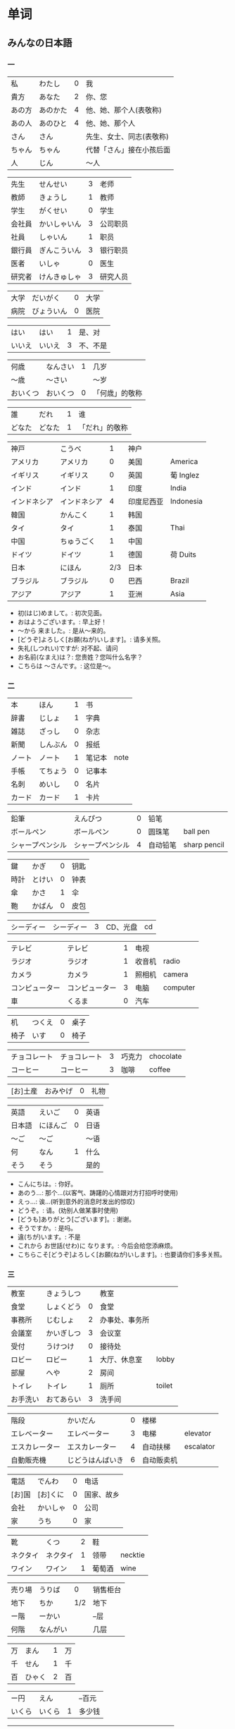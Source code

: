* 单词
** みんなの日本語
*** 一
| 私     | わたし   | 0 | 我                       |
| 貴方   | あなた   | 2 | 你、您                   |
| あの方 | あのかた | 4 | 他、她、那个人(表敬称)   |
| あの人 | あのひと | 4 | 他、她、那个人           |
| さん   | さん     |   | 先生、女士、同志(表敬称) |
| ちゃん | ちゃん   |   | 代替「さん」接在小孩后面 |
| 人     | じん     |   | 〜人                     |

| 先生   | せんせい     | 3 | 老师     |
| 教師   | きょうし     | 1 | 教师     |
| 学生   | がくせい     | 0 | 学生     |
| 会社員 | かいしゃいん | 3 | 公司职员 |
| 社員   | しゃいん     | 1 | 职员     |
| 銀行員 | ぎんこういん | 3 | 银行职员 |
| 医者   | いしゃ       | 0 | 医生     |
| 研究者 | けんきゅしゃ | 3 | 研究人员 |

| 大学 | だいがく   | 0 | 大学 |
| 病院 | びょういん | 0 | 医院 |

| はい   | はい   | 1 | 是、对   |
| いいえ | いいえ | 3 | 不、不是 |

| 何歳     | なんさい | 1 | 几岁           |
| 〜歳     | 〜さい   |   | 〜岁           |
| おいくつ | おいくつ | 0 | 「何歳」的敬称 |

| 誰     | だれ   | 1 | 谁             |
| どなた | どなた | 1 | 「だれ」的敬称 |

| 神戸         | こうべ       |   1 | 神户       |           |
| アメリカ     | アメリカ     |   0 | 美国       | America   |
| イギリス     | イギリス     |   0 | 英国       | 葡 Inglez |
| インド       | インド       |   1 | 印度       | India     |
| インドネシア | インドネシア |   4 | 印度尼西亚 | Indonesia |
| 韓国         | かんこく     |   1 | 韩国       |           |
| タイ         | タイ         |   1 | 泰国       | Thai      |
| 中国         | ちゅうごく   |   1 | 中国       |           |
| ドイツ       | ドイツ       |   1 | 德国       | 荷 Duits  |
| 日本         | にほん       | 2/3 | 日本       |           |
| ブラジル     | ブラジル     |   0 | 巴西       | Brazil    |
| アジア       | アジア       |   1 | 亚洲       | Asia      |

- 初(はじ)めまして。: 初次见面。
- おはようございます。: 早上好！
- 〜から 来ました。: 是从～来的。
- [どうぞ]よろしく[お願(ねが)いします]。: 请多关照。
- 失礼(しつれい)ですが: 对不起、请问
- お名前(なまえ)は？: 您贵姓？您叫什么名字？
- こちらは 〜さんです。: 这位是～。

*** 二
| 本     | ほん     | 1 | 书     |      |
| 辞書   | じしょ   | 1 | 字典   |      |
| 雑誌   | ざっし   | 0 | 杂志   |      |
| 新聞   | しんぶん | 0 | 报纸   |      |
| ノート | ノート   | 1 | 笔记本 | note |
| 手帳   | てちょう | 0 | 记事本 |      |
| 名刺   | めいし   | 0 | 名片   |      |
| カード | カード   | 1 | 卡片   |      |

| 鉛筆             | えんぴつ         | 0 | 铅笔     |              |
| ボールペン       | ボールペン       | 0 | 圆珠笔   | ball pen     |
| シャープペンシル | シャープペンシル | 4 | 自动铅笔 | sharp pencil |

| 鍵   | かぎ   | 0 | 钥匙 |
| 時計 | とけい | 0 | 钟表 |
| 傘   | かさ   | 1 | 伞   |
| 鞄   | かばん | 0 | 皮包 |

| シーディー | シーディー | 3 | CD、光盘 | cd |

| テレビ         | テレビ         | 1 | 电视   |          |
| ラジオ         | ラジオ         | 1 | 收音机 | radio    |
| カメラ         | カメラ         | 1 | 照相机 | camera   |
| コンピューター | コンピューター | 3 | 电脑   | computer |
| 車             | くるま         | 0 | 汽车   |          |

| 机   | つくえ | 0 | 桌子 |
| 椅子 | いす   | 0 | 椅子 |

| チョコレート | チョコレート | 3 | 巧克力 | chocolate |
| コーヒー     | コーヒー     | 3 | 咖啡   | coffee    |

| [お]土産 | おみやげ | 0 | 礼物 |

| 英語   | えいご   | 0 | 英语 |
| 日本語 | にほんご | 0 | 日语 |
| 〜ご   | 〜ご     |   | 〜语 |
| 何     | なん     | 1 | 什么 |
| そう   | そう     |   | 是的 |

- こんにちは。: 你好。
- あのう...: 那个...(以客气、踌躇的心情跟对方打招呼时使用)
- えっ...: 诶...(听到意外的消息时发出的惊叹)
- どうぞ。: 请。(劝别人做某事时使用)
- [どうも]ありがとう[ございます]。: 谢谢。
- そうですか。: 是吗。
- 違(ちが)います。: 不是
- これから お世話(せわ)に なります。: 今后会给您添麻烦。
- こちらこそ[どうぞ]よろしく[お願(ねが)いします]。: 也要请你们多多关照。

*** 三
| 教室     | きょうしつ |   | 教室           |        |
| 食堂     | しょくどう | 0 | 食堂           |        |
| 事務所   | じむしょ   | 2 | 办事处、事务所 |        |
| 会議室   | かいぎしつ | 3 | 会议室         |        |
| 受付     | うけつけ   | 0 | 接待处         |        |
| ロビー   | ロビー     | 1 | 大厅、休息室   | lobby  |
| 部屋     | へや       | 2 | 房间           |        |
| トイレ   | トイレ     | 1 | 厕所           | toilet |
| お手洗い | おてあらい | 3 | 洗手间         |        |

| 階段           | かいだん         | 0 | 楼梯       |           |
| エレベーター   | エレベーター     | 3 | 电梯       | elevator  |
| エスカレーター | エスカレーター   | 4 | 自动扶梯   | escalator |
| 自動販売機     | じどうはんばいき | 6 | 自动贩卖机 |           |


| 電話   | でんわ   | 0 | 电话       |
| [お]国 | [お]くに | 0 | 国家、故乡 |
| 会社   | かいしゃ | 0 | 公司       |
| 家     | うち     | 0 | 家         |

| 靴       | くつ     | 2 | 鞋     |         |
| ネクタイ | ネクタイ | 1 | 领带   | necktie |
| ワイン   | ワイン   | 1 | 葡萄酒 | wine    |

| 売り場 | うりば   |   0 | 销售柜台 |
| 地下   | ちか     | 1/2 | 地下     |
| ー階   | ーかい   |     | --层     |
| 何階   | なんがい |     | 几层     |

| 万 | まん   | 1 | 万 |
| 千 | せん   | 1 | 千 |
| 百 | ひゃく | 2 | 百 |

| ー円   | えん   |   | --百元 |
| いくら | いくら | 1 | 多少钱 |

| イタリア   | イタリア     | 0 | 意大利 | Italian |
| フランス   | フランス     | 0 | 法国   | France  |
| バンコク   | バンコク     | 1 | 曼谷   | Bangkok |
| ベルリン   | ベルリン     | 0 | 柏林   | Berlin  |
| ジャカルタ | ジャカルタ   | 2 | 雅加达 | Jakarta |
| スイス     | スイス       | 1 | 瑞士   | Swiss   |
| 大阪       | おおさか     | 0 | 大阪   |         |
| 新大阪     | しんおおさか | 3 | 新大阪 |         |
| 広島       | ひろしま     | 0 | 广岛   |         |

- すみません。: 对不起。
- どうも。: 谢谢。
- いらっしゃいませ。: 欢迎光临。
- [～を]見(み)せて ください。: 请让我看一下[～]。
- じゃ: 那么
- [～を] ください。: 请给我[～]。

*** 四
| 起きる   | おきる         | 2 | 起床       |
| 寝る     | ねる           | 0 | 睡觉       |
| 働く     | はたらく       | 0 | 工作、劳动 |
| 休む     | やすむ         | 2 | 休息       |
| 勉強する | べんきょうする | 0 | 学习       |
| 終わる   | おわる         | 0 | 结束       |

| 郵便局   | ゆうびんきょく | 3 | 邮局     |            |
| デパート | デパート       | 2 | 百货商店 | department |
| 銀行     | ぎんこう       | 0 | 银行     |            |
| 図書館   | としょかん     | 2 | 图书馆   |            |
| 美術館   | びじゅつかん   | 3 | 美术馆   |            |

| 今   | いま     | 1 | 现在 |
| 時   | じ       |   | --点 |
| 分   | ふん     |   | --分 |
| 半   | はん     | 1 | 半   |
| 何時 | なんじ   | 1 | 几点 |
| 何分 | なんぷん | 1 | 几分 |

| 午前 | ごぜん | 1 | 上午 |
| 午後 | ごご   | 1 | 下午 |

| 朝 | あさ | 1 | 早晨 |
| 昼 | ひる | 2 | 白天 |
| 晩 | ばん | 0 | 晚上 |

| 明日   | あした   | 3 | 明天 |
| 一昨日 | おととい | 3 | 前天 |
| 昨日   | きのう   | 2 | 昨天 |
| 今日   | きょう   | 1 | 今天 |
| 明後日 | あさって | 2 | 后天 |

| 毎朝 | まいあさ | 1/0 | 每天早晨 |
| 毎晩 | まいばん | 1/0 | 每天晚上 |
| 毎日 | まいにち | 1   | 每天     |

| 今晩 | こんばん | 1 | 今晚     |
| 今朝 | けさ     | 1 | 今天早上 |

| 休み   | やすみ     | 0 | 休息、休假 |
| 会議   | かいぎ     | 1 | 会议       |
| 試験   | しけん     | 2 | 考试       |
| 昼休み | ひるやすみ | 3 | 午休       |
| 映画   | えいが     | 1 | 电影       |

| 月曜日 | げつようび | 3 | 星期一 |
| 火曜日 | かようび   | 2 | 星期二 |
| 水曜日 | すいようび | 3 | 星期三 |
| 木曜日 | もくようび | 3 | 星期四 |
| 金曜日 | きんようび | 3 | 星期五 |
| 土曜日 | どようび   | 2 | 星期六 |
| 日曜日 | にちようび | 3 | 星期天 |
| 何曜日 | なんようび | 3 | 星期几 |

| 〜から | 〜から | 1 | 从～   |
| ～まで | 〜まで | 1 | 到～   |
| 〜と〜 | 〜と〜 |   | 〜和～ |

| そちら | そちら   | 0 | 那边、你那边 |
| 番号   | ばんごう | 3 | 号码         |
| 何番   | なんばん | 1 | 几号         |


| ニューヨーク | ニューヨーク | 3 | 纽约   | New York    |
| アップル     | アップル     |   | apple  |             |
| あすか       | あすか       |   | 明日香 |             |
| 東京         | とうきょう   | 0 | 东京   |             |
| 北京         | ペキン       | 1 | 北京   |             |
| ロンドン     | ロンドン     | 1 | 伦敦   | London      |
| ロサンゼルス | ロサンゼルス | 4 | 洛杉矶 | Los Angeles |

*** 五
| 行く | いく   | 0 | 去 |
| 来る | くる   | 1 | 来 |
| 帰る | かえる | 1 | 回 |

| 学校     | がっこう | 0 | 学校 |       |
| スーパー | スーパー | 1 | 超市 | super |
| 駅       | えき     | 1 | 车站 |       |

| 飛行機   | ひこうき     | 2 | 飞机     |      |
| 船       | ふね         | 1 | 船       |      |
| 電車     | でんしゃ     | 0 | 电车     |      |
| 地下鉄   | ちかてつ     | 0 | 地铁     |      |
| 新幹線   | しんかんせん | 3 | 新干线   |      |
| バス     | バス         | 1 | 公共汽车 | bus  |
| タクシー | タクシー     | 1 | 出租车   | taxi |
| 自転車   | じてんしゃ   | 2 | 自行车   |      |
| 歩いて   | あるいて     |   | 走路     |      |

| 人     | ひと     | 0 | 人           |
| 友達   | ともだち | 0 | 朋友         |
| 彼女   | かのじょ | 1 | 她、女朋友   |
| 彼     | かれ     | 1 | 他、男朋友   |
| 家族   | かぞく   | 1 | 家族         |
| 一人で | ひとりで | 2 | 一个人、自己 |

| 先週 | せんしゅう | 0 | 上周   |
| 今週 | こんしゅう | 0 | 这周   |
| 来週 | らいしゅう | 0 | 下周   |
| 先月 | せんげつ   | 1 | 上个月 |
| 今月 | こんげつ   | 0 | 这个月 |
| 来月 | らいげつ   | 1 | 下个月 |
| 去年 | きょねん   | 1 | 去年   |
| 今年 | ことし     | 0 | 今年   |
| 来年 | らいねん   | 0 | 明年   |


| ー月     | ーがつ         | 1 | --月       |
| 何月     | なんがつ       | 1 | 几月       |
| ー年     | ーねん         |   | --年       |
| 何年     | なんねん       | 1 | 几年       |
| ー日     | ーにち         |   | --号、--天 |
| 何日     | なんにち       | 1 | 几号、几天 |
| １日     | ついたち       | 0 | 1号        |
| ２日     | ふつか         | 0 | 2号、2天   |
| ３日     | みっか         | 0 | 3号、3天   |
| ４日     | よっか         | 0 | 4号、4天   |
| ５日     | いつか         | 0 | 5号、5天   |
| ６日     | むいか         | 0 | 6号、6天   |
| ７日     | なのか         | 0 | 7号、7天   |
| ８日     | ようか         | 0 | 8号、8天   |
| ９日     | ここのか       | 0 | 9号、9天   |
| １０日   | とおか         | 0 | 10号、10天 |
| 十四日   | じゅうよっか   | 0 | 14号、14天 |
| 廿日市   | はつか         | 0 | 20号、20天 |
| 二十四日 | にじゅうよっか |   | 24号、24天 |

| 何時   | いつ         | 1 | 什么时候 |
| 誕生日 | たんじょうび | 3 | 生日     |

| ー番線 | ーばんせん | 0 | 第--站台       |
| 次の   | つぎの     |   | 下一个         |
| 普通   | ふつう     | 0 | 普通列车、慢车 |
| 急行   | きゅうこう | 0 | 快车           |
| 特急   | とっきゅう | 0 | 特快           |

| 京都   | きょうと       | 1 | 京都   |
| 奈良   | なら           | 1 | 奈良   |
| 甲子園 | こうしえん     | 3 | 甲子园 |
| 九州   | きゅうしゅう   | 1 | 九州   |
| 大阪城 | おおさかじょう | 0 | 大阪城 |

- [どうも]ありがとう ございました。: 非常感谢。
- どう いたしまして。: 别客气。

*** 六
| 食べる | たべる | 2 | 吃         |
| 飲む   | のむ   | 1 | 喝,饮,服用 |
| 吸う   | すう   | 0 | 吸         |
| 見る   | みる   | 1 | 看         |
| 聞く   | きく   | 0 | 听         |
| 読む   | よむ   | 1 | 阅读       |
| 書く   | かく   | 1 | 书写       |
| 買う   | かう   | 0 | 购买       |
| 撮る   | とる   | 1 | 拍         |
| する   | する   | 0 | 做         |
| 会う   | あう   | 1 | 遇见,碰见  |

| ごはん   | ごはん     | 1 | 餐,米饭 |
| 朝ごはん | あさごはん | 3 | 早餐    |
| 昼ごはん | ひるごはん | 3 | 中餐    |
| 晩ごはん | ばんごはん | 3 | 晚餐    |

| パン     | パン         | 1 | 面包         | 葡 pao |
| 卵       | たまご       | 2 | 鸡蛋         |        |
| 肉       | にく         | 2 | 肉           |        |
| 魚       | さかな       | 0 | 鱼           |        |
| 野菜     | やさい       | 0 | 蔬菜         |        |
| 果物     | くだもの     | 2 | 水果         |        |
| 水       | みず         | 0 | 水           |        |
| お茶     | おちゃ       | 0 | 茶、日本茶   |        |
| 紅茶     | こうちゃ     | 0 | 红茶         |        |
| 牛乳     | ぎゅうにゅう | 0 | 牛奶(ミルク) |        |
| ジュース | ジュース     | 1 | 果汁         | juice  |
| ビール   | ビール       | 1 | 啤酒         | beer   |
| お酒     | おさけ       | 0 | 酒、日本酒   |        |
| 煙草     | たばこ       | 0 | 香烟         | tabaco |
| 手紙     | てがみ       | 0 | 信           |        |
| レポート | レポート     | 2 | 报告、小论文 | report |
| 写真     | しゃしん     | 0 | 照片         |        |
| ビデオ   | ビデオ       | 1 | 录像带       | video  |

| 店 | みせ | 2 | 店         |
| 庭 | にわ | 0 | 庭院、院子 |

| 宿題     | しゅくだい | 0 | 作业       |        |
| テニス   | テニス     | 1 | 网球       | tennis |
| サッカー | サッカー   | 1 | 足球       | soccer |
| お花見   | おはなみ   |   | 看花、赏花 |        |

| 何 | なに | 1 | 什么 |

| 一緒に   | いっしょに | 0 | 一起   |
| ちょっと | ちょっと   | 1 | 一会儿 |
| いつも   | いつも     | 1 | 经常   |
| 時々     | ときどき   | 2 | 有时   |

| それから | それから | 0 | 然后 |
| ええ     | ええ     |   | 好   |

| メキシコ | メキシコ | 0/2 | 墨西哥 |

- いいですね。: 好啊。
- わかりました。: 明白了。
- 何(なん)ですか。: 什么(事儿)?
- じゃ、また[明日]。: 那[明天]见。

*** 七
| 切る   | きる     | 1 | 切、剪     |
| 送る   | おくる   | 0 | 寄、送     |
| あげる | あげる   | 0 | 给(你)     |
| もらう | もらう   | 0 | 得到       |
| 貸す   | かす     | 0 | 借给、借出 |
| 教える | おしえる | 0 | 教、告诉   |
| 借りる | かりる   | 2 | 借入       |
| 習う   | ならう   | 2 | 学习       |
| かける | かける   | 2 | 打(电话)   |

| 鋏       | はさみ   | 3 | 剪子 |       |
| 手       | て       | 1 | 手   |       |
| スプーン | スプーン | 2 | 勺子 | spoon |
| 箸       | はし     | 1 | 筷子 |       |
| フォーク | フォーク | 1 | 叉子 | fork  |
| ナイフ   | ナイフ   | 1 | 刀子 | knife |

| パソコン | パソコン | 0 | 电脑 |
| 携帯     | けいたい | 0 | 手机 |

| メール | メール       | 1/0 | 电子邮件 | mail |
| 年賀状 | ねんがじょう | 3/0 | 贺年卡   |      |

| 紙         | かみ       | 2 | 纸       |       |
| パンチ     | パンチ     | 1 | 打孔机   | punch |
| セロテープ | セロテープ | 3 | 透明胶带 |       |
| ホッチキス | ホッチキス | 1 | 订书机   |       |
| 消しゴム   | けしゴム   | 0 | 橡皮     |       |


| 花         | はな       | 2 | 花   |         |
| シャツ     | シャツ     | 1 | 衬衫 | shirt   |
| プレゼント | プレゼント | 2 | 礼物 | present |
| 荷物       | にもつ     | 1 | 行李 |         |
| お金       | おかね     | 0 | 钱   |         |
| 切符       | きっぷ     | 0 | 车票 |         |

| もう             | もう             |   1 | 已经         |                |
| まだ             | まだ             |   1 | 还、尚且     |                |
| これから         | これから         |   0 | 现在         |                |

| 母       | はは       |   1 | 母亲         |
| 父       | ちち       | 2/1 | 父亲         |
| お母さん | おかあさん |   2 | (别人的)母亲 |
| お父さん | おとうさん |   2 | (别人的)父亲 |

| クリスマス       | クリスマス       | 3 | 圣诞节   | Christmas      |
| クリスマスカード | クリスマスカード |   | 圣诞贺卡 | Christmas card |
| スペイン         | スペイン         | 3 | 西班牙   | Spain          |

- [〜、]すてきですね。: [～,]真棒啊!
- さようなら。: 再见。
- いらっしゃい。: 欢迎。
- どうぞお上(あ)がりください。: 请进。
- 失礼(しつれい)します。: 打搅了。
- [～は]いかが[でした]。: [〜]怎么样?
- いただきます。: 我吃啦。我喝啦。(用于吃喝之前)
- ごちそうさま[でした]。: 我吃好了。(用于吃喝之后)

*** 八
| ハンサム | ハンサム   | 1 | 英俊、美男子           | handsome |
| 綺麗[な] | きれい[な] | 1 | 漂亮                   |          |
| 静か     | しずか     | 1 | 安静                   |          |
| 賑やか   | にぎやか   | 2 | 热闹                   |          |
| 有名     | ゆうめい   | 0 | 有名                   |          |
| 親切     | しんせつ   | 1 | 亲切(不用于自己的亲属) |          |
| 元気     | げんき     | 1 | 健康                   |          |
| 暇       | ひま       | 0 | 有时间、有空儿         |          |
| 便利     | べんり     | 1 | 方便                   |          |
| 素敵     | すてき     | 0 | 特别好                 |          |

| 大きい   | おおきい   |   3 | 大         |
| 小さい   | ちいさい   |   3 | 小         |
| 新しい   | あたらしい |   4 | 新、新鲜   |
| 古い     | ふるい     |   2 | 旧         |
| いい     | いい       |   1 | 好         |
| 悪い     | わるい     |   2 | 坏         |
| 暑い     | あつい     |   2 | 热         |
| 寒い     | さむい     |   2 | 寒冷的     |
| 冷たい   | つめたい   | 3/0 | 凉的       |
| 難しい   | むずかしい | 4/0 | 难         |
| 易しい   | やさしい   |   0 | 容易       |
| 高い     | たかい     |   2 | 贵、高     |
| 安い     | やすい     |   2 | 便宜       |
| 低い     | ひくい     |   2 | 低、矮     |
| 面白い   | おもしろい |   4 | 有意思     |
| 美味しい | おいしい   | 0/3 | 好吃       |
| 忙しい   | いそがしい |   4 | 忙         |
| 楽しい   | たのしい   |   3 | 愉快、高兴 |

| 青い | あおい | 2 | 蓝色 |
| 赤い | あかい | 0 | 红色 |
| 白い | しろい | 2 | 白色 |
| 黒い | くろい | 2 | 黑色 |


| 桜         | さくら     |   0 | 樱花       |            |
| 山         | やま       |   2 | 山         |            |
| 町         | まち       |   2 | 市镇、街道 |            |
| 食べ物     | たべもの   | 3/2 | 食物       |            |
| 所         | ところ     |   3 | 地方       |            |
| レストラン | レストラン |   1 | 餐厅       | restaurant |
| 寮         | りょう     |   1 | 宿舍       |            |

| 生活     | せいかつ   | 0 | 生活 |
| [お]仕事 | [お]しごと | 0 | 工作 |

| どう     | どう     | 1 | 怎么样     |
| どんな〜 | どんな〜 | 1 | 怎么样的～ |

| とても | とても | 0 | 非常                   |
| 余り   | あまり | 0 | 太～(与否定式一起使用) |

| そして   | そして   | 0 | 于是(连接句子时使用) |
| 〜が、〜 | 〜が、〜 |   | 〜, 但是～           |


| 富士山   | ふじさん           |   1 | 富士山     |
| 上海     | シャンハイ         | 1/3 | 上海       |
| 七人の侍 | しちにんのさむらい |     | 《七武士》 |
| 一杯     | いっぱい           |   1 | 一杯、一碗 |
| 又       | また               |   0 | 又、再     |
| 金閣寺   | きんかくじ         |   3 | 金阁寺     |
| 長崎     | ながさき           |   2 | 长崎       |
| 奈良公園 | ならこうえん       |     | 奈良公园   |

- お元気ですか。: 你身体好吗?
- [〜、]もう一杯(いっぱい)いかがですか。: 再来一杯[～]怎么样?
- [いいえ、]けっこうです。: [不,]已经够了, 谢谢。
- もう〜です[ね]。: 已经～了[吧]。
- そろそろ失礼します。: 该告辞了。
- またいらっしゃっでください。: 请再来。

*** 九
| 分かる | わかる | 2 | 懂、明白 |
| ある   | ある   | 1 | 有       |

| 好き | すき     | 2 | 喜欢         |
| 嫌い | きらい   | 0 | 不喜欢       |
| 上手 | じょうず | 3 | 好、擅长     |
| 下手 | へた     | 2 | 不好、不擅长 |

| 料理       | りょうり   |   1 | 菜肴           |         |
| 飲み物     | のみもの   |   2 | 饮料           |         |
| スポーツ   | スポーツ   |   2 | 体育、运动     | sports  |
| 野球       | やきゅう   |   0 | 棒球           |         |
| ダンス     | ダンス     |   1 | 舞             | dance   |
| 旅行       | りょこう   |   0 | 旅行           |         |
| 音楽       | おんがく   | 1/0 | 音乐           |         |
| 歌         | うた       |   2 | 歌             |         |
| クラシック | クラシック | 3/2 | 古典音乐       | classic |
| ジャズ     | ジャズ     |   1 | 爵士乐         | jazz    |
| コンサート | コンサート |   1 | 音乐会、演唱会 | concert |
| カラオケ   | カラオケ   |   0 | 卡拉 OK        |         |
| 歌舞伎     | かぶき     |   0 | 歌舞伎         |         |

| 絵       | え       |   1 | 画     |
| 字       | じ       |   1 | 字     |
| 漢字     | かんじ   |   0 | 汉字   |
| 平仮名   | ひらがな | 3/0 | 平假名 |
| 片仮名   | かたかな | 3/2 | 片假名 |
| ローマ字 | ローマじ |   3 | 罗马字 |

| 細かい     | こまかい       |   3 | 细小、零碎 |        |
| 細かいお金 | こまかいおかね |     | 零钱       |        |
| チケット   | チケット       | 2/1 | 票         | ticket |

| 時間       | じかん     | 0 | 时间   |           |
| 用事       | ようじ     | 0 | 事情   |           |
| 約束       | やくそく   | 0 | 约定   |           |
| アルバイト | アルバイト | 3 | 临时工 | 德 Arbeit |

| ご主人 | ごしゅじん | 3 | (别人的)丈夫                    |
| 夫     | おっと     | 0 | (自己的)丈夫                    |
| 奥さん | おくさん   | 1 | (别人的)妻子                    |
| 妻     | つま       | 1 | (自己的)妻子(=「家内(かない)」) |
| 子供   | こども     | 0 | 孩子                            |

| よく | よく     | 1 | 很                 |
| 大体 | だいたい | 0 | 大致、大略         |
| 沢山 | たくさん | 0 | 很多               |
| 少し | すこし   | 2 | 一些、一点儿       |
| 全然 | ぜんぜん | 0 | 完全～(后接否定式) |
| 早く | はやく   | 1 | 早、快             |


| 〜から   | 〜から   |   | 因为         |
| どうして | どうして | 1 | 怎么、为什么 |

| ああ | ああ   | 1 | 啊               |
| 駄目 | だめ   | 2 | 不行、不好       |
| 今度 | こんど | 1 | 下次、这次、上次 |

- 貸(か)してください。: 请借给我吧。
- いいですよ。: 可以。
- 残念(ざんねん)です[が]、〜。: 非常遗憾, 不过～
- 一緒(いっしょ)にいかがですか。: 一起来怎么样?
- [〜は]ちょっと...。: 有点儿...(委婉拒绝别人时使用)
- 駄目(だめ)ですか。: 不行吗?
- また今度(こんど)お願(ねが)いします。: 那下次在请多多关照吧。(考虑到对方的心情用来间接拒绝对方时的说法)

** misc
| 家         | いえ       | 2 | 家           | home            |
| 甥         | おい       | 0 | 外甥         | nephew          |
| 買う       | かう       | 0 | 买           | to buy          |
| 寿司       | すし       | 2 | 寿司         | sushi           |
| 好き       | すき       | 2 | 喜欢         | well            |
| 酒         | さけ       | 0 | 酒           | sake            |
| 足         | あし       | 2 | 脚           | food            |
| 靴         | くつ       | 2 | 鞋           | shoes           |
| 地下鉄     | ちかてつ   | 0 | 地铁         | subway          |
| 歌         | うた       | 2 | 歌           | song            |
| 顔         | かお       | 0 | 脸           | face            |
| 口         | くち       | 0 | 嘴           | mouth           |
| 机         | つくえ     | 0 | 桌子         | table           |
| 椅子       | いす       | 0 | 椅子         | chair           |
| 櫛         | くし       | 2 | 梳子         | comb            |
| 靴下       | くつした   | 2 | 袜子         | sock            |
| 上         | うえ       | 2 | 上面         | up              |
| 下         | した       | 2 | 下面         | down            |
| 追う       | おう       | 0 | 追赶         | to chase        |
| ここ       | ここ       | 0 | 这里         | here            |
| 聞く/聴く  | きく       | 0 | 听           | to hear         |
| 音         | おと       | 2 | 声音(没生命) | sound           |
| 声         | こえ       | 1 | 声音(有生命) | voice           |
| 土地       | とち       | 0 | 土地         | place           |
| 牛         | うし       | 0 | 牛           | cow             |
| 竹         | たけ       | 0 | 竹子         | bamboo          |
| 石         | いし       | 2 | 石头         | stone           |
| 草         | くさ       | 2 | 草           | grass           |
| 魚         | うお       | 0 | 鱼           | fish            |
| 言う       | いう       | 0 | 说           | to say          |
| けち       | けち       | 1 | 小气         | stinginess      |
| 世界       | せかい     | 1 | 世界         | the world       |
| 汗         | あせ       | 1 | 汗           | sweat           |
| 傘         | かさ       | 1 | 雨伞         | umbrella        |
| 糞         | くそ       | 2 | 大便         | shit            |
| しいたけ   | しいたけ   | 1 | 香菇         | shiitake        |
| 池         | いけ       | 2 | 池塘         | pool            |
| 機械       | きかい     | 2 | 机器         | machine         |
| 高い       | たかい     | 2 | 高的         | high            |
| 浅い       | あさい     | 0 | 浅的         | shallow         |
| 安い       | やすい     | 2 | 低廉         | cheap           |
| 臭い       | くさい     | 2 | 臭的         | stinking        |
| 姉         | あね       | 0 | 姐姐         | sister          |
| 犬         | いぬ       | 2 | 狗           | dog             |
| 梨         | なし       | 2 | 梨           | pear            |
| 肉         | にく       | 2 | 肉           | meat            |
| 国         | くに       | 0 | 国家         | country         |
| 布         | ぬの       | 0 | 布           | cloth           |
| 金         | かね       | 0 | 钱           | gold            |
| 狐         | きつね     | 0 | 狐狸         | fox             |
| 兄         | あに       | 1 | 哥哥         | brother         |
| 猫         | ねこ       | 1 | 猫           | cat             |
| 茄子       | なす       | 1 | 茄子         | eggplant        |
| 何         | なに       | 1 | 什么         | what            |
| 星         | ほし       | 0 | 星星         | star            |
| 橋         | はし       | 0 | 桥           | bridge          |
| 下手       | へた       | 2 | 笨拙         | humble          |
| 阿呆       | あほ       | 2 | 呆子         | fool            |
| 花         | はな       | 2 | 花           | flower          |
| 服         | ふく       | 2 | 衣服         | clothes         |
| 人         | ひと       | 0 | 人           | person          |
| 父         | ちち       | 2 | 父亲         | father          |
| 箸         | はし       | 1 | 筷子         | chopsticks      |
| 船         | ふね       | 1 | 船           | ship            |
| 母         | はは       | 1 | 妈妈         | mother          |
| ばか       | ばか       | 1 | 愚蠢         | fool            |
| 低い       | ひくい     | 2 | 低的         | low             |
| いま       | いま       | 2 | 起居室       | living room     |
| 娘         | むすめ     | 3 | 女儿         | daughter        |
| 息子       | むすこ     | 0 | 儿子         | son             |
| 耳         | みみ       | 2 | 耳朵         | ear             |
| もも       | もも       | 1 | 桃子         | peach           |
| 棗         | なつめ     | 0 | 枣           | jujube          |
| 街         | まち       | 2 | 街道         | town            |
| 胸         | むね       | 2 | 胸部         | bosom           |
| 名前       | なまえ     | 0 | 名字         | name            |
| 西瓜       | すいか     | 0 | 西瓜         | watermelon      |
| 頭         | あたま     | 2 | 头           | head            |
| 髪         | かみ       | 2 | 头发         | hair            |
| 今         | いま       | 1 | 现在         | now             |
| 海         | うみ       | 1 | 海洋         | sea             |
| もしもし   | もしもし   |   | 喂喂         | hello           |
| 妻         | つま       | 1 | 妻子         | wife            |
| 眠い       | ねむい     | 0 | 困的         | sleepy          |
| 雪         | ゆき       | 2 | 雪           | snow            |
| 梅雨       | つゆ       | 0 | 梅雨         | rainy season    |
| 山         | やま       | 2 | 山           | mountain        |
| 約束       | やくそく   | 0 | 约定         | promise         |
| 昼         | ひる       | 2 | 白天         | daytime         |
| 夜         | よる       | 1 | 夜晚         | evening         |
| 雨         | あめ       | 1 | 雨           | rain            |
| 夢         | ゆめ       | 2 | 梦           | dream           |
| 薬         | くすり     | 0 | 药           | medicine        |
| 楽         | らく       | 2 | 快乐的       | comfort         |
| 色         | いろ       | 2 | 颜色         | color           |
| イルカ     | イルカ     |   | 海豚         | dolphin         |
| 鳥         | とり       | 0 | 鸟           | bird            |
| 空         | そら       | 1 | 天空         | sky             |
| 春         | はる       | 1 | 春天         | spring          |
| 夏         | なつ       | 2 | 夏天         | summer          |
| 秋         | あき       | 1 | 秋天         | autumn          |
| 冬         | ふゆ       | 2 | 冬天         | winter          |
| クリスマス | クリスマス | 3 | 圣诞节       | Christmas       |
| 事故       | じこ       | 1 | 事故         | accident        |
| 風         | かぜ       | 0 | 风           | wind            |
| サイズ     | サイズ     | 1 | 尺寸         | size            |
| 鼻血       | はなぢ     | 0 | 鼻血         | nosebleed       |
| 怪我       | けが       | 0 | 受伤         | hurt            |
| バナナ     | バナナ     | 1 | 香蕉         | banana          |
| 遊ぶ       | あそぶ     | 0 | 玩耍         | to play         |
| ビザ       | ビザ       | 1 | 签证         | visa            |
| ピザ       | ピザ       | 1 | 批萨         | Pizza           |
| 蝦         | えび       | 0 | 虾           | shrimp          |
| 壁         | かべ       | 0 | 墙壁         | wall            |
| ピアノ     | ピアノ     | 0 | 钢琴         | piano           |
| ペこペこ   | ペこペこ   | 1 | 非常饥饿     | very hungry     |
| 地図       | ちず       | 1 | 地图         | map             |
| 葡萄       | ぶどう     | 0 | 葡萄         | grape           |

「き、く、ち、つ 」遇到「カ、サ、タ、ハ」行容易发生促音变。(「ハ」行容易半浊化即「パ」)
例: いちふん -> いっぷん

动词(う、く、す、つ、ぬ、ぶ、む、ぐ、る)
- 1 :: 8/9 是, 1/9 排除 1, 2, 3
- 2 :: 以「る」结尾、且「る」前一假名为「イ、エ」行且至少有 2 个送假名(特例除外)
       特例: 見(み)る、寝(ね)る、着(き)る、出(で)る、煮(に)る、似(に)る、居(い)る、得(え)る
- 3 :: 汉字词汇 + する / 外来词 + する
- 4 :: 来(く)る

* 句型
** 判断句
- 「体言」は「体言」です: (汉义, ... 是 ...)
- 「体言」は「体言」ではありません: (汉义, ... 不是 ...)
- 「体言」は「体言」でしょう: 表推测
- 「体言」は「体言」でした: 表过去
- 「体言」は「体言」ではありませんでした: 表过去否定

| 活用形式 | 连用形                   | 终止形 | 推量形               |
|----------+--------------------------+--------+----------------------|
| 词形变化 | (1) で (2) でし          | です   | でしょ               |
|----------+--------------------------+--------+----------------------|
| 后续词   | (1) 表示中顿或后接否定式 | 结句   | 后续推量助动词「う」 |
| 及功能   | (2) 接过去助动词「た」   |        | 表示推测             |

- 「は」: 副助词, 在句中提示主语
- 「です」: 断定助动词, 表示判断主语是谁或者是什么
  「です」的否定式是「ではありませんでした」
- 「体言」包括名词、代词、数词
- 「用言」包括动词、形容词、形容动词

** 存在句
- 「体言」は「体言」にあります
- 「体言」は「体言」にいます
意义: 表示特定的人或事物存在于某处(汉义, "...在...")。

- 「体言」に(は)「体言」があります
- 「体言」に(は)「体言」がいます
意义: 表示某处存在着某一事物或人(汉义, "在...有...")。

注:
- 「あります」: 动词, 表示非生物存在时(否定式是「ありあせん」)
- 「います」: 动词, 表示生物存在时用(否定式是「いません」)

** 比较句
- 「体言」ほど「体言」は(ありません/いません): 表示在其他事物中没有可以相比的(汉义, "没有比...更...")。
- 「体言」ほど「体言」ない(ありません): 表示两者比较之下, 前者没有达到后者那样的程度(汉义, "不像...那么...")。
** 形容词描写句
接续: 「体言」は「形容词」(です)

意义: 有形容词做谓语的描写句, 描述主语的性质或状态。
** 形容动词描写句
接续: 「体言」は 形容动词(或形容动词词干 + です)

意义: 由形容动词作谓语的描写句。描述主语的性质、状态。
** 主谓谓语句
接续: 「体言」は「体言」が「用言」

意义: 主谓谓语句具有比较特殊的结构, 其特点是谓语部分由一个主谓结构构成。句中的「は」提示句子的主题,「が」格体言和后面的用言一起构成整个句子的谓语, 用来表示对主题进行说明
1. 表示小主语是大主语心理活动或能愿的对象。
2. 表示小主语是大主语的部分。
3. 表示小主语是大主语拥有的内容。
** misc
*** ~として
接续: 「体言」として

意义: 表示身份、资格、立场等(汉义, "作为...")。
*** あまり~ない
接续: あまり「用言否定式」

意义: 表示程度不特别高, 数量不特别多(汉义, "不太...")。
* 词型
** 形容词
形容词属于活用语。表示不同意思时, 词形要发生相应的变化。
| 基本形       | 词干     | - | 连用形                       | 终止形    | 连体形   | 假定形     | 推量形     |
| 暑い(あつい) | 暑(あつ) | - | (1) く (2) かっ              | い        | い       | けれ       | かろ       |
|--------------+----------+---+------------------------------+-----------+----------+------------+------------|
| 主要后续     |          | - | (1) 后接「て」表示中顿、     | 结句      | 后续体言 | 后接助动词 | 后接助动词 |
| 词及用法     |          | - | 接否定或修饰动词             | (敬体后续 | 用作定语 | 「ば」表示 | 「う」表示 |
|              |          |   | (2) 后接「た」表示过去助动词 | 「です」) |          | 假定条件   | 推测       |

| 高(だか) | 时态 | 肯定         | 否定                     |
| 简体     | 现在 | 高い         | 高くない                 |
|          | 过去 | 高かった     | 高くなかった             |
| 敬体     | 现在 | 高です       | (1) 高くないです         |
|          |      |              | (2) 高くありません       |
|          | 过去 | 高かったです | (1) 高くなかったです     |
|          |      |              | (2) 高くありませんでした |
** 形容动词
形容动词属于活用形

| 基本形       | 词干 | 连用形                 | 终止形    | 连体形   | 假定形     | 推量形     |
|              |      | (1) で                 |           |          |            |            |
| 静(しず)かだ | 静か | (2) に                 | だ        | な       | なら       | だろ       |
|              |      | (3) だっ               |           |          |            |            |
|--------------+------+------------------------+-----------+----------+------------+------------|
| 主要后续     |      | (1) 表示中顿或接否定   | 结句(敬   | 后接体言 | 接接续助词 | 接助动词   |
| 词及用法     |      | (2) 修饰动词           | 体时用    | 用作定语 | 「ば」表示 | 「う」表示 |
|              |      | (3) 接「た」表过去肯定 | 「です」) |          | 假定条件   | 推测       |
** 主格助词 が
接续: 「体言」が

意义: 表示主语
注: 疑问句作主语只能用「が」不能用「は」
** 领格助词 の
接续: 「体言」の「体言」

意义: 表示领属关系以及状况、属性、同位等, 在句中构成定语修饰关系(汉义, "... 的 ...")。
- 友達(ともだち)の田中(たなか)さん: 其中「の」表示同位, 左右同指一个东西
- ...

** こそあど 系词汇
|        |         | 指示代词 |        | - | 连体词 |            | - | 副词     |
|--------+---------+----------+--------+---+--------+------------+---+----------|
|        | 事物    | 场所     | 方向   | - | 事物   | 性质、状态 | - | 状态     |
| 近称   | これ    | ここ     | こちら | - | この   | こんな     | - | こんなに |
| 中称   | それ    | そこ     | そちら | - | その   | そんな     | - | そんなに |
| 远称   | あれ    | あそこ   | あちら | - | あの   | あんな     | - | あんなに |
| 不定称 | どれ ① | どこ     | どちら | - | どの   | どんな     | - | どんなに |
- 近称: 所指事物离说话人近
- 中称: 所指事物离听话人近
- 远称: 所指事物离双方都远

** 终助词 か (疑问)
接续：「句尾(用言终止形)」か

意义: 构成疑问句, 表示疑问。(汉义, "...吗?")。

** 补格助词 に
接续: 「体言」に

意义: 构成补充说明成分
- 表处所: 表示存在的位置、处所(汉义, "在")。
- 表时间: 表示动作、变化或状态成立的(具体)时间。
  注: 有些时间词一般在使用时不必加「に」如「明日(あした)」、「昨日(きのう)」、「来年(らいねん)」、「来月(らいげつ)」、「去年(きょねん)」、「先週(せんしゅう)」、「毎日(まいにち)」等。
- 表基准: 表示说明事物的性质或状态时比较的标准或对象。
** 补格助词 と、副助词 や
- 「体言」と「体言」:「と」用于列举存在的所有事物(汉义, "和")
- 「体言」や「体言」:「や」在列举事物时, 暗示除句中所举事物外, 还存在着其他同类事物(汉义, "和")。

** 副助词 も
接续: 「体言、补格助词」も

意义: 表示兼提(汉义, "也")
** 数词、量词
接续: 「数量词」+「动词」

意义: 可直接修饰动词, 用作状语
** 补格助词 より
接续: 「体言」より

意义: 表示比较的对象(汉义, "...比...")。
** 补格助词 で(范围)
接续: 「体言」で

意义: 表示事物涉及的范围(汉义, "在...")。
** 补格助词 まで(终点)
接续: 「体言」まで

意义: 表示时间或空间的终点(汉义, "到...(为止)")。
** 接续助词 が
接续: 「用言终止形」が、~

意义:
- 表示前项与后项之间存在转折关系(汉义, "可是"、"但是")。(逆接)
- 表示前后项之间存在某种关联, 但无意义上的转折。(顺接)
** 宾格助词 を
接续: 「体言」を

意义: 构成宾语成分, 表示动作的直接对象。
** 终助词 ね
接续: 「句尾」ね

意义: 表示确认、叮嘱、感叹等语气
** 终助词 よ
接续: 「句尾」よ

意义: 表示强调说话人自己的判断和主张。也可用于提醒对方注意。
* review
| 系            | 学部     | がくぶ         | 0 | department             |
| 学生          | 学生     | がくせい       | 0 | student                |
| 出生在,出生地 | 出身     | しゅっしん     | 0 | birthplace             |
| 专业          | 専攻     | せんこう       | 0 | major                  |
| 中国人        | 中国人   | ちゅうごくじん | 4 | Chinese                |
| 爱好          | 趣味     | しゅみ         | 1 | hobby                  |
| 家庭妇女      | 主婦     | しゅふ         | 1 | housewife              |
| 早稻田　      | 早稲田   | わせだ         | 1 | Waseda                 |
| 实验室　      | 実験室   | じっけんしつ   | 3 | laboratory             |
| 现在          | 現在     | げんざい       | 1 | present                |
| 旁边          | 隣       | となり         | 0 | next door              |
| 研究室        | 研究室   | けんきゅうしつ | 3 | research division      |
| 留学生        | 留学生   | りゅがくせい   | 3 | foreign student abroad |
| 双亲          | 両親     | りょうしん     | 1 | parents                |
| 名古屋        | 名古屋   | なごや         | 1 | Nagoya                 |
| 退休年龄      | 定年     | ていねん       | 0 | retiring age           |
| 娘家, 父母家  | 実家     | じっか         | 0 | parents' house         |
| 邮局          | 郵便局   | ゆうびんきょく | 3 | post office            |
| 银行          | 銀行     | ぎんこう       | 0 | bank                   |
| 电影院        | 映画館   | えいがかん     | 3 | cinema                 |
| 休息          | 休み     | やすみ         | 3 | rest                   |
| 公务员        | 公務員   | こうむいん     | 3 | civil servant          |
| 魅力          | 魅力     | みりょく       | 0 | attraction             |
| 季节          | 季節     | きせつ         | 2 | season                 |
| 冲绳          | 沖縄     | おきなわ       | 0 | Okinawa                |
| 闷热          | 蒸し暑い | むしあつい     | 4 | humid                  |
| 人气          | 人気     | にんき         | 0 | popularity             |
| 工作          | 仕事     | しごと         | 0 | work                   |
| 方法          | 仕方     | しかた         | 0 | way                    |
| 忙            | 忙しい   | いそがしい     | 4 | busy                   |
| 年轻的        | 若い     | わかい         | 2 | young                  |
| 首都          | 首都     | しゅと         | 1 | capital                |
| 人口          | 人口     | じんこう       | 0 | population             |
| 交通          | 交通     | こうつう       | 0 | traffic                |
| 便利          | 便利だ   | べんりだ       | 1 | convenient             |
| 新干线        | 新幹線   | しんかんせん   | 3 | the Shinkan sen        |
| 新宿          | 新宿     | しんじゅく     | 0 | Sinjuku                |
| 高层          | 高層     | こうそう       | 0 | high-rise              |
| 周末          | 週末     | しゅうまつ     | 0 | weekend                |
| 清洁, 干净    | 清潔だ   | せいけつだ     | 0 | clean                  |
| 每天          | 毎日     | まいにち       | 1 | everyday               |
| 水平高        | 上手だ   | じょうずだ     | 3 | be good at             |
| 难的          | 難しい   | むずかしい     | 4 | difficult              |
| 游泳          | 水泳     | すいえい       | 0 | swimming               |
| 一起          | 一緒     | いっしょ       | 0 | together               |
| 年轻人        | 若者     | わかもの       | 0 | young people           |
| 物价          | 物価     | ぶっか         | 0 | price                  |
| 地震          | 地震     | じしん         | 0 | earthquake             |
| 问题          | 問題     | もんだい       | 0 | problem                |

单词:(必)
| 方便       | 便利だ | べんりだ     | 1 | convenient      |
| 新干线     | 新幹線 | しんかんせん | 3 | the Shinkan sen |
| 高层       | 高層   | こうそう     | 0 | high-rise       |
| 年轻人     | 若者   | わかもの     | 0 | young people    |
| 清洁, 干净 | 清潔だ | せいけつだ   | 0 | clean           |
| 物价       | 物価   | ぶっか       | 0 | price           |
| 难的       | 難しい | むずかしい   | 4 | difficult       |


| 系            | 学部     | がくぶ         | 0 | department             |
| 学生          | 学生     | がくせい       | 0 | student                |
| 出生在,出生地 | 出身     | しゅっしん     | 0 | birthplace             |
| 专业          | 専攻     | せんこう       | 0 | major                  |
| 中国人        | 中国人   | ちゅうごくじん | 4 | Chinese                |
| 爱好          | 趣味     | しゅみ         | 1 | hobby                  |
| 家庭妇女      | 主婦     | しゅふ         | 1 | housewife              |
| 早稻田　      | 早稲田   | わせだ         | 1 | Waseda                 |
| 实验室　      | 実験室   | じっけんしつ   | 3 | laboratory             |
| 现在          | 現在     | げんざい       | 1 | present                |
| 旁边          | 隣       | となり         | 0 | next door              |
| 研究室        | 研究室   | けんきゅうしつ | 3 | research division      |
| 留学生        | 留学生   | りゅがくせい   | 3 | foreign student abroad |
| 双亲          | 両親     | りょうしん     | 1 | parents                |
| 名古屋        | 名古屋   | なごや         | 1 | Nagoya                 |
| 退休年龄      | 定年     | ていねん       | 0 | retiring age           |
| 娘家, 父母家  | 実家     | じっか         | 0 | parents' house         |
| 邮局          | 郵便局   | ゆうびんきょく | 3 | post office            |
| 银行          | 銀行     | ぎんこう       | 0 | bank                   |
| 电影院        | 映画館   | えいがかん     | 3 | cinema                 |
| 休息          | 休み     | やすみ         | 3 | rest                   |
| 公务员        | 公務員   | こうむいん     | 3 | civil servant          |
| 魅力          | 魅力     | みりょく       | 0 | attraction             |
| 季节          | 季節     | きせつ         | 2 | season                 |
| 冲绳          | 沖縄     | おきなわ       | 0 | Okinawa                |
| 闷热          | 蒸し暑い | むしあつい     | 4 | humid                  |
| 人气          | 人気     | にんき         | 0 | popularity             |
| 工作          | 仕事     | しごと         | 0 | work                   |
| 方法          | 仕方     | しかた         | 0 | way                    |
| 忙            | 忙しい   | いそがしい     | 4 | busy                   |
| 年轻的        | 若い     | わかい         | 2 | young                  |
| 首都          | 首都     | しゅと         | 1 | capital                |
| 人口          | 人口     | じんこう       | 0 | population             |
| 交通          | 交通     | こうつう       | 0 | traffic                |
| 便利          | 便利だ   | べんりだ       | 1 | convenient             |
| 新干线        | 新幹線   | しんかんせん   | 3 | the Shinkan sen        |
| 新宿          | 新宿     | しんじゅく     | 0 | Sinjuku                |
| 高层          | 高層     | こうそう       | 0 | high-rise              |
| 周末          | 週末     | しゅうまつ     | 0 | weekend                |
| 清洁, 干净    | 清潔だ   | せいけつだ     | 0 | clean                  |
| 每天          | 毎日     | まいにち       | 1 | everyday               |
| 水平高        | 上手だ   | じょうずだ     | 3 | be good at             |
| 难的          | 難しい   | むずかしい     | 4 | difficult              |
| 游泳          | 水泳     | すいえい       | 0 | swimming               |
| 一起          | 一緒     | いっしょ       | 0 | together               |
| 年轻人        | 若者     | わかもの       | 0 | young people           |
| 物价          | 物価     | ぶっか         | 0 | price                  |
| 地震          | 地震     | じしん         | 0 | earthquake             |
| 问题          | 問題     | もんだい       | 0 | problem                |

日翻中
- 昨日(きのう)の 映画(えいが)は どうでしたか。(昨天的电影怎么样?)
- 駅前(えきまえ)は 夜(よる)も にぎやかだれう。(车站前面晚上也很热闹吧?)
- 雪(ゆき)が 多(おお)ければ スキ一が できます。(雪多的时候可以滑雪。)
- 今度(こんど)の 日曜日(にちようび)、一緒(いっしょ)に どうですが。(这个周日一起去怎么样。)
- 趙(ちょう)さんは 江(こう)さんほど 勤勉(きんべん)ではありません。(小赵不如小江勤奋。)
- 先生(せんせい)の 話(はなし)は あまり わかりません。(不太明白老师说的话。)
----------------------------------------------------------------------------
- そこが 静(しず)かなら(ば) そこで 勉強(べんきょう)します。(那里安静的话, 就在那里学习。)
- この 町(まち)は とでも 有名(ゆうめい)です。(这条街很有名。)
- この 部屋(へや)は 広(ひろ)くで きれいです。(这间房间又大又干净。)
- その町(まち)は 以前(いぜん)、にぎやかではありませんでした。(那个街以前并不热闹。)
- 風(かぜ)は ありませんが、とても 寒い(さむい)です。(没有风但是很冷。)
- 王(おう)さんは よく インターネットを いますか。(小王经常上网吗?)

中翻日
- 兄(あに)の 帰宅(きたく)は いつも 夜(よる)10(じゅう)時(じ)、11(じゅういち)時(じ)です。(哥哥总是在晚上10或11点才回家。)
- 原宿(はらじゅく)は 若者(わかもの)の 町(まち)としで 有名(ゆうめい)です。(原宿是闻名的年轻人的街区。)
- 東京(とうきょう)は 交通(こうつう)が 便利(べんり)な 町(まち)です。(东京是一个交通便利的城市。)
- 昨日は寒いかったが、今日は暖かくです。(昨天很冷, 但今天很暖和。)
- わたしには 妹(いもうと)と 弟(おとうと)が います。(我有弟弟和妹妹。)
- わたしたちの学校の図書館(としょかん)は広くできれいです。(我们学校的图书馆又大又漂亮。)
- 花(はな)子(こ)さんは 目(め)が 大(おお)きいです。(花子眼睛很大。)
- 公務員(こうむいん) 15(じゅうご)人(にん)います。(有 15 名公务员。)

----------------------------------------------------------------------------
- この 部屋(へや)は 静(しず)かで きれいです。(这个房间既安静又干净。)
- 部屋(へや)を きれいに 掃除(そうじ)しました。(把房间打扫干净了。)
- 図書館(としょかん)は 静(しず)かな 所(ところ)です。(图书馆是个安静的地方。)
- わたしは 弟(おとうと)が います。(我有弟弟。)
- 勉強(べんきょう) 忙(いそが)しいですが、楽(たの)しいです。(学习忙, 但是很愉悦。)
- ここはそこほど便利(べんきょう)ではありません。(这里不如那里方便。)
- 日本語(にほんご)が上手(じょうず)ならいいです。(如果日语水平高的话就可以了)
- 王(おう)さんは英語(えいご)が上手(じょうず)です。日本語(にほんご)も上手です(小王英语好, 日语也好。)


